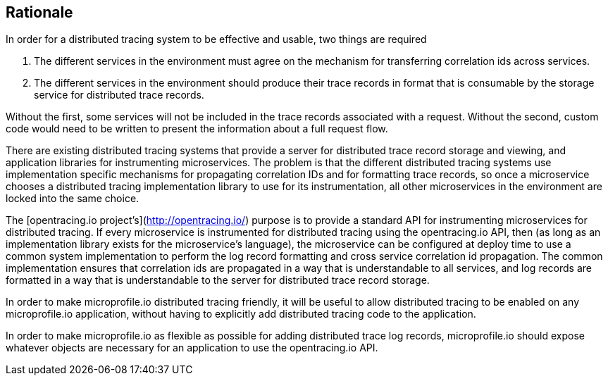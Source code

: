## Rationale

In order for a distributed tracing system to be effective and usable, two things are required

1. The different services in the environment must agree on the mechanism for transferring correlation ids across services.

2. The different services in the environment should produce their trace records in format that is consumable by the storage service for distributed trace records.

Without the first, some services will not be included in the trace records associated with a request. Without the second, custom code would need to be written to present the information about a full request flow.

There are existing distributed tracing systems that provide a server for distributed trace record storage and viewing, and application libraries for instrumenting microservices. The problem is that the different distributed tracing systems use implementation specific mechanisms for propagating correlation IDs and for formatting trace records, so once a microservice chooses a distributed tracing implementation library to use for its instrumentation, all other microservices in the environment are locked into the same choice.

The [opentracing.io project's](http://opentracing.io/) purpose is to provide a standard API for instrumenting microservices for distributed tracing. If every microservice is instrumented for distributed tracing using the opentracing.io API, then (as long as an implementation library exists for the microservice's language), the microservice can be configured at deploy time to use a common system implementation to perform the log record formatting and cross service correlation id propagation. The common implementation ensures that correlation ids are propagated in a way that is understandable to all services, and log records are formatted in a way that is understandable to the server for distributed trace record storage.

In order to make microprofile.io distributed tracing friendly, it will be useful to allow distributed tracing to be enabled on any microprofile.io application, without having to explicitly add distributed tracing code to the application.

In order to make microprofile.io as flexible as possible for adding distributed trace log records, microprofile.io should expose whatever objects are necessary for an application to use the opentracing.io API.
